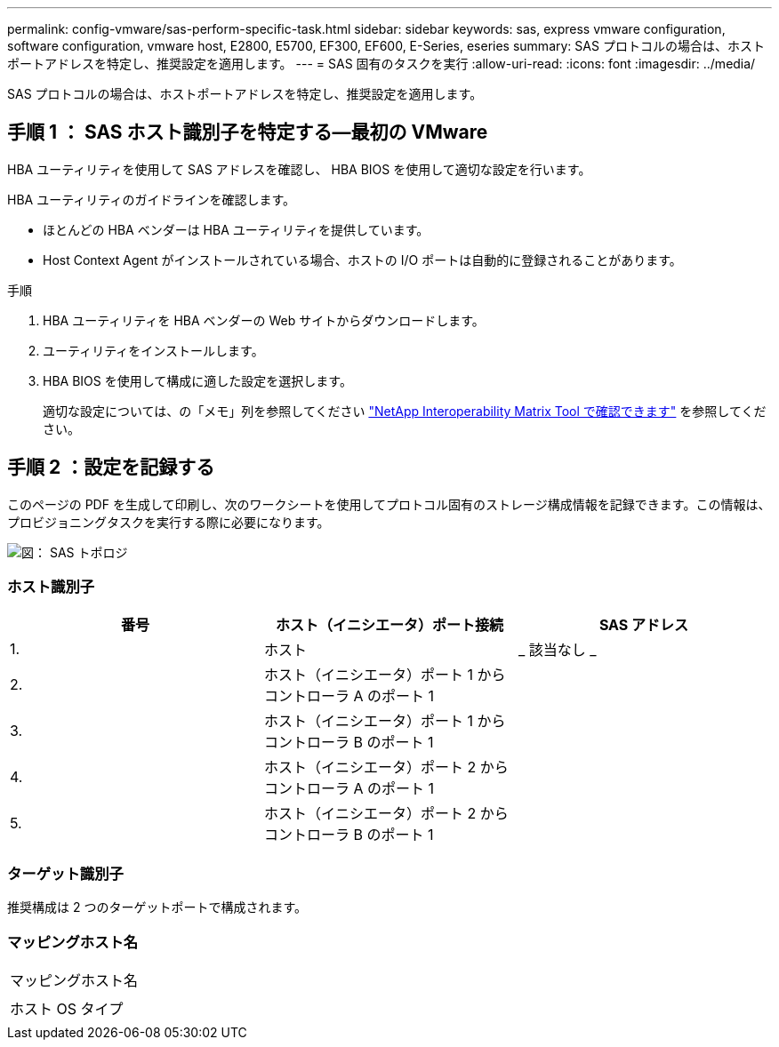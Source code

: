 ---
permalink: config-vmware/sas-perform-specific-task.html 
sidebar: sidebar 
keywords: sas, express vmware configuration, software configuration, vmware host, E2800, E5700, EF300, EF600, E-Series, eseries 
summary: SAS プロトコルの場合は、ホストポートアドレスを特定し、推奨設定を適用します。 
---
= SAS 固有のタスクを実行
:allow-uri-read: 
:icons: font
:imagesdir: ../media/


[role="lead"]
SAS プロトコルの場合は、ホストポートアドレスを特定し、推奨設定を適用します。



== 手順 1 ： SAS ホスト識別子を特定する—最初の VMware

HBA ユーティリティを使用して SAS アドレスを確認し、 HBA BIOS を使用して適切な設定を行います。

HBA ユーティリティのガイドラインを確認します。

* ほとんどの HBA ベンダーは HBA ユーティリティを提供しています。
* Host Context Agent がインストールされている場合、ホストの I/O ポートは自動的に登録されることがあります。


.手順
. HBA ユーティリティを HBA ベンダーの Web サイトからダウンロードします。
. ユーティリティをインストールします。
. HBA BIOS を使用して構成に適した設定を選択します。
+
適切な設定については、の「メモ」列を参照してください http://mysupport.netapp.com/matrix["NetApp Interoperability Matrix Tool で確認できます"^] を参照してください。





== 手順 2 ：設定を記録する

このページの PDF を生成して印刷し、次のワークシートを使用してプロトコル固有のストレージ構成情報を記録できます。この情報は、プロビジョニングタスクを実行する際に必要になります。

image::../media/sas_topology_diagram_conf-vmw.gif[図： SAS トポロジ]



=== ホスト識別子

|===
| 番号 | ホスト（イニシエータ）ポート接続 | SAS アドレス 


 a| 
1.
 a| 
ホスト
 a| 
_ 該当なし _



 a| 
2.
 a| 
ホスト（イニシエータ）ポート 1 からコントローラ A のポート 1
 a| 



 a| 
3.
 a| 
ホスト（イニシエータ）ポート 1 からコントローラ B のポート 1
 a| 



 a| 
4.
 a| 
ホスト（イニシエータ）ポート 2 からコントローラ A のポート 1
 a| 



 a| 
5.
 a| 
ホスト（イニシエータ）ポート 2 からコントローラ B のポート 1
 a| 

|===


=== ターゲット識別子

推奨構成は 2 つのターゲットポートで構成されます。



=== マッピングホスト名

|===


 a| 
マッピングホスト名
 a| 



 a| 
ホスト OS タイプ
 a| 

|===